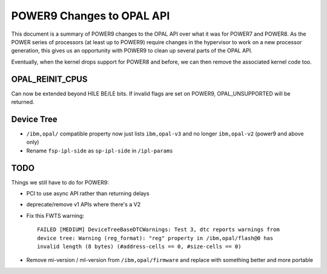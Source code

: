 POWER9 Changes to OPAL API
==========================

This document is a summary of POWER9 changes to the OPAL API over what it
was for POWER7 and POWER8. As the POWER series of processors (at least up
to POWER9) require changes in the hypervisor to work on a new processor
generation, this gives us an opportunity with POWER9 to clean up several
parts of the OPAL API.

Eventually, when the kernel drops support for POWER8 and before, we can then
remove the associated kernel code too.

OPAL_REINIT_CPUS
----------------
Can now be extended beyond HILE BE/LE bits. If invalid flags are set on
POWER9, OPAL_UNSUPPORTED will be returned.

Device Tree
-----------

- ``/ibm,opal/`` compatible property now just lists ``ibm,opal-v3`` and no longer ``ibm,opal-v2`` (power9 and above only)
- Rename ``fsp-ipl-side`` as ``sp-ipl-side`` in ``/ipl-params``

TODO
----
Things we still have to do for POWER9:

- PCI to use async API rather than returning delays
- deprecate/remove v1 APIs where there's a V2
- Fix this FWTS warning: ::

   FAILED [MEDIUM] DeviceTreeBaseDTCWarnings: Test 3, dtc reports warnings from
   device tree: Warning (reg_format): "reg" property in /ibm,opal/flash@0 has
   invalid length (8 bytes) (#address-cells == 0, #size-cells == 0)

- Remove mi-version / ml-version from ``/ibm,opal/firmware`` and replace with something better and more portable
